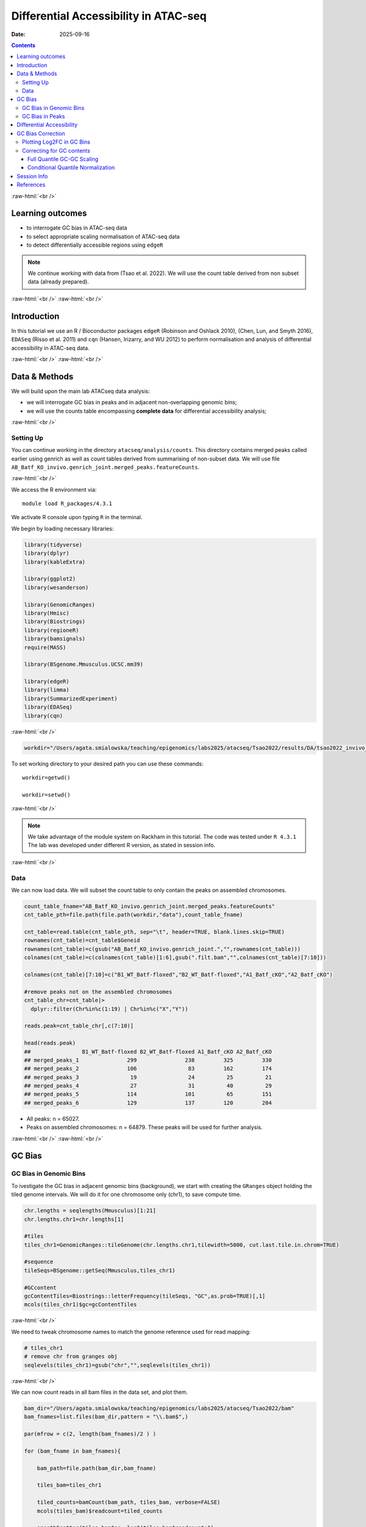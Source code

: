 .. below role allows to use the html syntax, for example :raw-html:`<br />`
.. role:: raw-html(raw)
    :format: html


======================================
Differential Accessibility in ATAC-seq
======================================

:Date: 2025-09-16

.. contents::
   :depth: 3
..

:raw-html:`<br />`

Learning outcomes
=================

-  to interrogate GC bias in ATAC-seq data

-  to select appropriate scaling normalisation of ATAC-seq data

-  to detect differentially accessible regions using ``edgeR``

.. Note::

   We continue working with data from (Tsao et al. 2022). We will use the
   count table derived from non subset data (already prepared).


:raw-html:`<br />`
:raw-html:`<br />`

Introduction
============

In this tutorial we use an R / Bioconductor packages ``edgeR`` (Robinson
and Oshlack 2010), (Chen, Lun, and Smyth 2016), ``EDASeq`` (Risso et al.
2011) and ``cqn`` (Hansen, Irizarry, and WU 2012) to perform
normalisation and analysis of differential accessibility in ATAC-seq
data.

:raw-html:`<br />`
:raw-html:`<br />`

Data & Methods
==============

We will build upon the main lab ATACseq data analysis:

-  we will interrogate GC bias in peaks and in adjacent non-overlapping
   genomic bins;

-  we will use the counts table encompassing **complete data** for
   differential accessibility analysis;

:raw-html:`<br />`

Setting Up
----------

You can continue working in the directory ``atacseq/analysis/counts``.
This directory contains merged peaks called earlier using genrich as
well as count tables derived from summarising of non-subset data. We
will use file
``AB_Batf_KO_invivo.genrich_joint.merged_peaks.featureCounts``.

:raw-html:`<br />`

We access the R environment via:

::

   module load R_packages/4.3.1

We activate R console upon typing ``R`` in the terminal.

We begin by loading necessary libraries:

.. container:: cell

   .. code:: r

      library(tidyverse)
      library(dplyr)
      library(kableExtra)

      library(ggplot2)
      library(wesanderson)

      library(GenomicRanges)
      library(Hmisc)
      library(Biostrings)
      library(regioneR)
      library(bamsignals)
      require(MASS)

      library(BSgenome.Mmusculus.UCSC.mm39)

      library(edgeR)
      library(limma)
      library(SummarizedExperiment)
      library(EDASeq)
      library(cqn)

:raw-html:`<br />`

.. container:: cell

   .. code:: r

      workdir="/Users/agata.smialowska/teaching/epigenomics/labs2025/atacseq/Tsao2022/results/DA/tsao2022_invivo_tutorials"

To set working directory to your desired path you can use these
commands:

::

   workdir=getwd()

   workdir=setwd()

:raw-html:`<br />`

.. Note::

   We take advantage of the module system on Rackham in this tutorial. The
   code was tested under ``R 4.3.1`` The lab was developed under different
   R version, as stated in session info.

:raw-html:`<br />`

Data
----

We can now load data. We will subset the count table to only contain the
peaks on assembled chromosomes.

.. container:: cell

   .. code:: r

      count_table_fname="AB_Batf_KO_invivo.genrich_joint.merged_peaks.featureCounts"
      cnt_table_pth=file.path(file.path(workdir,"data"),count_table_fname)

      cnt_table=read.table(cnt_table_pth, sep="\t", header=TRUE, blank.lines.skip=TRUE)
      rownames(cnt_table)=cnt_table$Geneid
      rownames(cnt_table)=c(gsub("AB_Batf_KO_invivo.genrich_joint.","",rownames(cnt_table)))
      colnames(cnt_table)=c(colnames(cnt_table)[1:6],gsub(".filt.bam","",colnames(cnt_table)[7:10]))

      colnames(cnt_table)[7:10]=c("B1_WT_Batf-floxed","B2_WT_Batf-floxed","A1_Batf_cKO","A2_Batf_cKO")

      #remove peaks not on the assembled chromosomes
      cnt_table_chr=cnt_table|>
        dplyr::filter(Chr%in%c(1:19) | Chr%in%c("X","Y"))

      reads.peak=cnt_table_chr[,c(7:10)]

      head(reads.peak)
      ##                B1_WT_Batf-floxed B2_WT_Batf-floxed A1_Batf_cKO A2_Batf_cKO
      ## merged_peaks_1               299               238         325         330
      ## merged_peaks_2               106                83         162         174
      ## merged_peaks_3                19                24          25          21
      ## merged_peaks_4                27                31          40          29
      ## merged_peaks_5               114               101          65         151
      ## merged_peaks_6               129               137         120         204

-  All peaks: n = 65027.

-  Peaks on assembled chromosomes: n = 64879. These peaks will be used
   for further analysis.

:raw-html:`<br />`
:raw-html:`<br />`

GC Bias
=======


GC Bias in Genomic Bins
-----------------------

To ivestigate the GC bias in adjacent genomic bins (background), we
start with creating the ``GRanges`` object holding the tiled genome
intervals. We will do it for one chromosome only (chr1), to save compute
time.

.. container:: cell

   .. code:: r

      chr.lengths = seqlengths(Mmusculus)[1:21]
      chr.lengths.chr1=chr.lengths[1]

      #tiles
      tiles_chr1=GenomicRanges::tileGenome(chr.lengths.chr1,tilewidth=5000, cut.last.tile.in.chrom=TRUE)

      #sequence
      tileSeqs=BSgenome::getSeq(Mmusculus,tiles_chr1)

      #GCcontent
      gcContentTiles=Biostrings::letterFrequency(tileSeqs, "GC",as.prob=TRUE)[,1]
      mcols(tiles_chr1)$gc=gcContentTiles

:raw-html:`<br />`

We need to tweak chromosome names to match the genome reference used for
read mapping:

.. container:: cell

   .. code:: r

      # tiles_chr1
      # remove chr from granges obj
      seqlevels(tiles_chr1)=gsub("chr","",seqlevels(tiles_chr1))

:raw-html:`<br />`

We can now count reads in all bam files in the data set, and plot them.

.. container:: cell

   .. code:: r

      bam_dir="/Users/agata.smialowska/teaching/epigenomics/labs2025/atacseq/Tsao2022/bam"
      bam_fnames=list.files(bam_dir,pattern = "\\.bam$",)

      par(mfrow = c(2, length(bam_fnames)/2 ) )

      for (bam_fname in bam_fnames){

          bam_path=file.path(bam_dir,bam_fname)

          tiles_bam=tiles_chr1

          tiled_counts=bamCount(bam_path, tiles_bam, verbose=FALSE)
          mcols(tiles_bam)$readcount=tiled_counts

          smoothScatter(tiles_bam$gc, log2(tiles_bam$readcount+1), 
            main=paste("Logcounts vs GC in bins",bam_fname,sep="\n"), ylab="log(counts+1)", xlab="GC content")

      }

:raw-html:`<br />`

.. image:: figures/DA/unnamed-chunk-7-1.png
          :width: 600px




We can see that the signal of logcounts vs GC content looks very similar
in all libraries.

:raw-html:`<br />`

GC Bias in Peaks
----------------

To ivestigate the GC bias in peaks (signal), we start with creating the
``GRanges`` object holding the peak intervals.

We need to prefix the chromosome name by “chr” (per UCSC convention) in
the first step to be able to use a ``BSgenome`` object from the
Bioconductor package ``BSgenome.Mmusculus.UCSC.mm39``. Please note this
only works with assembled chromosomes; the non-assembled contigs follow
different naming conventions in Ensembl (the source of the reference
assembly for read mapping) and UCSC (the source of BSgenome package).

.. container:: cell

   .. code:: r

      peaks_gr=GRanges(seqnames=paste0("chr",cnt_table_chr$Chr), ranges=IRanges(cnt_table_chr$Start, cnt_table_chr$End), strand="*", mcols=data.frame(peakID=rownames(cnt_table_chr)))

We now prepare data with GC content of the peak regions for GC-aware
normalisation.

.. container:: cell

   .. code:: r

      peakSeqs=BSgenome::getSeq(Mmusculus,peaks_gr)

      gcContentPeaks=Biostrings::letterFrequency(peakSeqs, "GC",as.prob=TRUE)[,1]

      #divide into 20 bins by GC content
      gcGroups=Hmisc::cut2(gcContentPeaks, g=20)
      mcols(peaks_gr)$gc=gcContentPeaks
      mcols(peaks_gr)$gc_group=gcGroups

      peaks_gr
      ## GRanges object with 64879 ranges and 3 metadata columns:
      ##           seqnames            ranges strand |       mcols.peakID        gc
      ##              <Rle>         <IRanges>  <Rle> |        <character> <numeric>
      ##       [1]     chr1   3050939-3052959      * |     merged_peaks_1  0.392875
      ##       [2]     chr1   3053048-3054634      * |     merged_peaks_2  0.379962
      ##       [3]     chr1   3054861-3055532      * |     merged_peaks_3  0.345238
      ##       [4]     chr1   3057260-3057785      * |     merged_peaks_4  0.376426
      ##       [5]     chr1   3059375-3061360      * |     merged_peaks_5  0.402316
      ##       ...      ...               ...    ... .                ...       ...
      ##   [64875]     chrY 90814281-90815165      * | merged_peaks_64875  0.505085
      ##   [64876]     chrY 90815739-90816707      * | merged_peaks_64876  0.430341
      ##   [64877]     chrY 90818033-90819321      * | merged_peaks_64877  0.493406
      ##   [64878]     chrY 90819900-90820364      * | merged_peaks_64878  0.369892
      ##   [64879]     chrY 90821996-90824312      * | merged_peaks_64879  0.469141
      ##                gc_group
      ##                <factor>
      ##       [1] [0.234,0.396)
      ##       [2] [0.234,0.396)
      ##       [3] [0.234,0.396)
      ##       [4] [0.234,0.396)
      ##       [5] [0.396,0.417)
      ##       ...           ...
      ##   [64875] [0.505,0.514)
      ##   [64876] [0.417,0.431)
      ##   [64877] [0.487,0.496)
      ##   [64878] [0.234,0.396)
      ##   [64879] [0.461,0.470)
      ##   -------
      ##   seqinfo: 21 sequences from an unspecified genome; no seqlengths

Figure below shows that the accessibility measure of a particular
genomic region is associated with its GC content. In this data set, the
curves are almost identical for all samples, indicating no difference in
GC bias between samples.

However, in some cases the slope and shape of the curves may differ
between samples, which indicates that GC content effects are
sample–specific and can therefore bias between–sample comparisons.

We start by creating a data frame with gc contents and read count in
each peak in each sample as well as perform ``lowess`` (locally weighted
scatterplot smoothing) regression to fit the trend:

.. container:: cell

   .. code:: r

      lowListGC = list()
      for(kk in 1:ncol(reads.peak)){
        set.seed(kk)
        lowListGC[[kk]] = lowess(x=gcContentPeaks, y=log1p(reads.peak[,kk]), f=1/10)
      }

      names(lowListGC)=colnames(reads.peak)

      dfList = list()
      for(ss in 1:length(lowListGC)){
        oox = order(lowListGC[[ss]]$x)
        dfList[[ss]] = data.frame(x=lowListGC[[ss]]$x[oox], y=lowListGC[[ss]]$y[oox], sample=names(lowListGC)[[ss]])
      }
      dfAll = do.call(rbind, dfList)
      dfAll$sample = factor(dfAll$sample)

We can now plot the relationship of logcounts vs GC content:

.. container:: cell

   .. code:: r

      plotGCHex <- function(gr, counts){
        counts2 <- counts
        df <- as_tibble(cbind(counts2,gc=mcols(gr)$gc))
        df <- gather(df, sample, value, -gc)
        ggplot(data=df, aes(x=gc, y=log(value+1)) ) + 
          ylab("log(count + 1)") + xlab("GC-content") + 
          geom_hex(bins = 50) + theme_bw()
      }

      plot_GC_bias=plotGCHex(peaks_gr, rowMeans(reads.peak)) +
        theme(axis.title = element_text(size=16)) +
        labs(fill="Nr. of peaks") + 
        geom_line(aes(x=x, y=y, group=sample, color=sample), data=dfAll, linewidth=1) +
        scale_color_discrete()

.. image:: figures/DA/unnamed-chunk-12-1.png
          :width: 600px


:raw-html:`<br />`
:raw-html:`<br />`

Differential Accessibility
==========================

We can define experimental groups:

.. container:: cell

   .. code:: r

      groups=factor(c(rep("ctrl",2),rep("KO_Batf",2)))
      groups
      ## [1] ctrl    ctrl    KO_Batf KO_Batf
      ## Levels: ctrl KO_Batf

      design=model.matrix(~groups)
      rownames(design)=colnames(reads.peak)
      design
      ##                   (Intercept) groupsKO_Batf
      ## B1_WT_Batf-floxed           1             0
      ## B2_WT_Batf-floxed           1             0
      ## A1_Batf_cKO                 1             1
      ## A2_Batf_cKO                 1             1
      ## attr(,"assign")
      ## [1] 0 1
      ## attr(,"contrasts")
      ## attr(,"contrasts")$groups
      ## [1] "contr.treatment"

:raw-html:`<br />`

We’ll detect differentially accessible regions using ``edgeR``. As we do
not observe strong effects of GC content on signal neither in peaks nor
in genomic bins, we decided to use the scaling normalisation by trimmed
mean of M-values (TMM) (Robinson and Oshlack 2010).

We start by creating ``DGEList``, the object ``edgeR`` uses to store
data for calculations. Before we start the DA analysis, it’s advisable
to remove peaks with very low counts.

.. container:: cell

   .. code:: r

      reads.dge = DGEList(counts=reads.peak, group=groups)
      keep = filterByExpr(reads.dge)
      reads.dge=reads.dge[keep,,keep.lib.sizes=FALSE]

      summary(keep)
      ##    Mode   FALSE    TRUE 
      ## logical     418   64461

      reads.dge
      ## An object of class "DGEList"
      ## $counts
      ##                B1_WT_Batf-floxed B2_WT_Batf-floxed A1_Batf_cKO A2_Batf_cKO
      ## merged_peaks_1               299               238         325         330
      ## merged_peaks_2               106                83         162         174
      ## merged_peaks_3                19                24          25          21
      ## merged_peaks_4                27                31          40          29
      ## merged_peaks_5               114               101          65         151
      ## 64456 more rows ...
      ## 
      ## $samples
      ##                     group lib.size norm.factors
      ## B1_WT_Batf-floxed    ctrl 43359738            1
      ## B2_WT_Batf-floxed    ctrl 33327965            1
      ## A1_Batf_cKO       KO_Batf 43438468            1
      ## A2_Batf_cKO       KO_Batf 46400831            1

:raw-html:`<br />`

These steps perform the standard ``edgeR`` workflow for differential
analysis:

.. container:: cell

   .. code:: r

      reads.dge.tmm = normLibSizes(reads.dge)

:raw-html:`<br />`

We can inspect sample grouping on multidimensional scaling (MDS) plot
before proceeding:

.. image:: figures/DA/unnamed-chunk-7-1.png
          :width: 600px


:raw-html:`<br />`

All looks as expected, we can proceed with the differential analysis:

.. container:: cell

   .. code:: r

      reads.dge.tmm = estimateDisp(reads.dge.tmm, design)
      qlf.fit.tmm=glmQLFit(reads.dge.tmm, design, robust=TRUE)
      qlf.ftest.tmm=glmQLFTest(qlf.fit.tmm, coef=2)
      DA_res.qlf.tmm=as.data.frame(topTags(qlf.ftest.tmm, nrow(qlf.ftest.tmm$table)))
      DA_res.qlf.tmm=DA_res.qlf.tmm|>dplyr::mutate(peakID=rownames(DA_res.qlf.tmm))

:raw-html:`<br />`

This results in a table with results of DA analysis:

.. container:: cell

   .. code:: r

      head(DA_res.qlf.tmm)
      ##                        logFC   logCPM        F       PValue          FDR
      ## merged_peaks_28038 -1.610768 6.074221 756.5472 1.722979e-90 1.110650e-85
      ## merged_peaks_51767 -1.508490 6.159745 710.5749 3.363346e-87 1.084023e-82
      ## merged_peaks_2997  -1.517878 5.964106 638.5088 9.578557e-82 2.058145e-77
      ## merged_peaks_1873  -1.157643 6.593339 534.2112 4.151681e-73 6.690538e-69
      ## merged_peaks_36974 -1.141022 6.596217 524.9430 2.716748e-72 3.502486e-68
      ## merged_peaks_40709 -1.638902 5.206780 468.3368 4.081673e-67 4.385146e-63
      ##                                peakID
      ## merged_peaks_28038 merged_peaks_28038
      ## merged_peaks_51767 merged_peaks_51767
      ## merged_peaks_2997   merged_peaks_2997
      ## merged_peaks_1873   merged_peaks_1873
      ## merged_peaks_36974 merged_peaks_36974
      ## merged_peaks_40709 merged_peaks_40709

:raw-html:`<br />`

We should also take a look at the diagnostic plots to verify that they
look as expected.


.. image:: figures/DA/unnamed-chunk-19-1.png
          :width: 600px


:raw-html:`<br />`

At this point we can add the information from peak annotation
(:doc:``Peak Annotation <PeakAnnot_tsao2022.fulldata_rtds.12ix2025>`` .)

If you are still in **the same R session**, you can skip the step below.

If you started a **new R session**, you can read in the table with peak
annotations:

.. container:: cell

   .. code:: r

      peak_annots_pth=file.path(workdir,"objects","Allpeaks_annot.Ensembl.rds")

      peakAnno_df=readRDS(peak_annots_pth)

:raw-html:`<br />`

We can now join the tables with peak annotations and DA results:

.. container:: cell

   .. code:: r

      DA_res_table=DA_res.qlf.tmm |>
        dplyr::left_join(peakAnno_df,by="peakID")|>
        dplyr::select(seqnames,start,end,peakID,logFC,FDR,gc,annotation,geneChr,geneStart,geneEnd,geneStrand,geneId,transcriptId,external_gene_name,distanceToTSS)

.. container:: cell

   .. code:: r

      head(DA_res_table)
      ##   seqnames     start       end             peakID     logFC          FDR
      ## 1       17  66268427  66269247 merged_peaks_28038 -1.610768 1.110650e-85
      ## 2        6 122504236 122505014 merged_peaks_51767 -1.508490 1.084023e-82
      ## 3        1 155076669 155077704  merged_peaks_2997 -1.517878 2.058145e-77
      ## 4        1  95195320  95196614  merged_peaks_1873 -1.157643 6.690538e-69
      ## 5        2 162944874 162945676 merged_peaks_36974 -1.141022 3.502486e-68
      ## 6        3 138125917 138126743 merged_peaks_40709 -1.638902 4.385146e-63
      ##          gc                                                    annotation
      ## 1 0.4360536                                             Distal Intergenic
      ## 2 0.4801027 Intron (ENSMUST00000032210/ENSMUSG00000030116, intron 8 of 8)
      ## 3 0.5009653                                                        3' UTR
      ## 4 0.4617761                                             Distal Intergenic
      ## 5 0.5031133                                             Distal Intergenic
      ## 6 0.4087062     Exon (ENSMUST00000161312/ENSMUSG00000037797, exon 4 of 6)
      ##   geneChr geneStart   geneEnd geneStrand             geneId       transcriptId
      ## 1      17  66261129  66265392          1 ENSMUSG00000139744 ENSMUST00000355127
      ## 2       6 122499458 122505594          1 ENSMUSG00000030116 ENSMUST00000126357
      ## 3       1 155070767 155077993          1 ENSMUSG00000026470 ENSMUST00000194158
      ## 4       1  95183688  95184535          2 ENSMUSG00000099592 ENSMUST00000190584
      ## 5       2 162934819 162934943          1 ENSMUSG00002076785 ENSMUST00020181897
      ## 6       3 138121256 138136653          1 ENSMUSG00000037797 ENSMUST00000013458
      ##   external_gene_name distanceToTSS
      ## 1            Gm65735          7298
      ## 2              Mfap5          4778
      ## 3               Stx6          5902
      ## 4             Gm5264        -10785
      ## 5            Gm56299         10055
      ## 6               Adh4          4661

:raw-html:`<br />`

GC Bias Correction
========================

Plotting Log2FC in GC Bins
-----------------------------

When a strong effect of GC content on signal is observed, a GC aware
scaling normalisation can be considered. It is important to perform all
diagnostic plots, however, to verify whether it does not distort the
data in an unexpected manner. One should always be aware that the GC
bias, although technical, may also reflect sample biology, therefore
removing it may lead to signal loss.

We can first verify whether there is a GC bias in log2FC detection using
GC agnostic TMM scaling.

We can plot log2FC distribution in GC content bins.

For this we will need the GC bins we calculated before, so we need to
join that information to the results of DA analysis:

.. container:: cell

   .. code:: r

      peak_info_df=as.data.frame(peaks_gr)|>
        dplyr::rename(peakID=mcols.peakID)

      df_GCbias=DA_res.qlf.tmm |>
          dplyr::left_join(peak_info_df, by="peakID") |>
          dplyr::select(logFC,gc_group)

Let’s plot the log2FC in GC bins:

.. container:: cell

   .. code:: r

      plot_lfc_GC_TMM = ggplot(df_GCbias) +
        aes(x=gc_group, y=logFC, color=gc_group) +
        geom_violin(width=0.95) +
        geom_boxplot(width=0.15, color="grey20") +
        scale_color_manual(values=wesanderson::wes_palette("Zissou1", nlevels(df_GCbias$gc_group), "continuous")) +
        geom_abline(intercept = 0, slope = 0, col="black", lty=2) +
        #ylim(c(-1,1)) + ## this was in the original code from EDAseq paper; it calculates medians for values within the ylim interval - not from the entire data
        coord_cartesian(ylim=c(-1,1)) +
        ggtitle(paste0("log2FCs in bins by GC content, normalisation: TMM")) +
        xlab("GC-content bin") +
        theme_bw()+
        theme(axis.text.x = element_text(angle = 45, vjust = .5),
              legend.position = "none",
              axis.title = element_text(size=16))

      plot_lfc_GC_TMM


.. image:: figures/DA/unnamed-chunk-24-1.png
          :width: 600px

A negligible bias in log2FC can be observed within the range of log2FC
(-1,1).

You can alter the plotted range by changing
``coord_cartesian(ylim=c(-1,1))`` to your desired range.

In any case, **for this data set** the systematic effect of GC contents
on detected log2FC is very small, and below the reasonable size effect
cutoff.

:raw-html:`<br />`


Correcting for GC contents
-------------------------------

If required, the raw counts can be scaled in a GC aware manner, rather
than using the TMM method.

Two related methods are presented below. Both perform conditional
quantile scaling, and output the *offsets* which can then be used in
``edgeR`` statistical framework.

:raw-html:`<br />`


Full Quantile GC-GC Scaling
^^^^^^^^^^^^^^^^^^^^^^^^^^^

This method is implemented in Bioconductor package ``EDASeq`` (Risso et
al. 2011).

To calculate the offsets, which correct for library size as well as GC
content (full quantile normalisation in both cases):

.. container:: cell

   .. code:: r

      exprsSet.eda=newSeqExpressionSet(reads.dge$counts)
      peaks_gr.keep=peaks_gr[keep]
      fData(exprsSet.eda)$gc=peaks_gr.keep$gc

      exprsSet.eda.wl=withinLaneNormalization(exprsSet.eda,"gc",num.bins=20, which="full",offset=TRUE)
      exprsSet.eda.bl=betweenLaneNormalization(exprsSet.eda.wl,which="full",offset=TRUE)

The offsets can be inspected:

.. container:: cell

   .. code:: r

      head(offst(exprsSet.eda.bl))
      ##                B1_WT_Batf-floxed B2_WT_Batf-floxed A1_Batf_cKO A2_Batf_cKO
      ## merged_peaks_1         1.2280870         1.5061165   1.2441529   1.1811897
      ## merged_peaks_2         1.0093249         1.2584039   1.1587582   1.0848913
      ## merged_peaks_3         0.6129416         0.9425809   0.7350182   0.5523253
      ## merged_peaks_4         0.7139578         0.9909705   0.8238461   0.6286266
      ## merged_peaks_5         0.6563096         0.9560009   0.5779452   0.6904069
      ## merged_peaks_6         0.6932922         1.0369034   0.7632731   0.7825120

We will input the offset matrix to ``edgeR``:

.. container:: cell

   .. code:: r

      reads.dge.edaseq = reads.dge
      reads.dge.edaseq$offset = -offst(exprsSet.eda.bl)

The statistical testing follows:

.. container:: cell

   .. code:: r

      reads.dge.edaseq=estimateDisp(reads.dge.edaseq, design)
      qlf.fit.edaseq=glmQLFit(reads.dge.edaseq, design, robust=TRUE)
      qlf.ftest.edaseq=glmQLFTest(qlf.fit.edaseq, coef=2)
      DA_res.qlf.edaseq=as.data.frame(topTags(qlf.ftest.edaseq, nrow(qlf.ftest.edaseq$table)))
      DA_res.qlf.edaseq=DA_res.qlf.edaseq|>dplyr::mutate(peakID=rownames(DA_res.qlf.edaseq))

We can now plot the log2FC in GC bins, as for TMM scaling:

.. container:: cell

   .. code:: r

      df_GCbias=DA_res.qlf.edaseq |>
          dplyr::left_join(peak_info_df, by="peakID") |>
          dplyr::select(logFC,gc_group)

      plot_lfc_GC_edaseq = ggplot(df_GCbias) +
        aes(x=gc_group, y=logFC, color=gc_group) +
        geom_violin(width=0.95) +
        geom_boxplot(width=0.15, color="grey20") +
        scale_color_manual(values=wesanderson::wes_palette("Zissou1", nlevels(df_GCbias$gc_group), "continuous")) +
        geom_abline(intercept = 0, slope = 0, col="black", lty=2) +
        #ylim(c(-1,1)) + ## this was in the original code from EDAseq paper; it calculates medians for values within the ylim interval - not from the entire data
        coord_cartesian(ylim=c(-1,1)) +
        ggtitle(paste0("log2FCs in bins by GC content, normalisation: GC FQ-FQ")) +
        xlab("GC-content bin") +
        theme_bw()+
        theme(axis.text.x = element_text(angle = 45, vjust = .5),
              legend.position = "none",
              axis.title = element_text(size=16))

      plot_lfc_GC_edaseq

.. image:: figures/DA/unnamed-chunk-29-1.png
          :width: 600px


:raw-html:`<br />`


Conditional Quantile Normalization
^^^^^^^^^^^^^^^^^^^^^^^^^^^^^^^^^^

This method is implemented in Bioconductor package ``cqn`` (Hansen,
Irizarry, and WU 2012).

In calculating offsets, it can correct both for GC content as well as
peak length.

.. container:: cell

   .. code:: r

      #assuming we have the subset peaks_gr
      peaks_gr.keep=peaks_gr[keep]


      peaks=as.data.frame(cbind(
            gc=peaks_gr.keep$gc,
            length=width(peaks_gr.keep)
          ))
      rownames(peaks)=peaks_gr.keep$mcols.peakID

      cqn_out=cqn(counts=reads.dge$counts,lengths=peaks$length,x=peaks$gc,
                   sizeFactors=reads.dge$samples$lib.size,verbose=TRUE)
      ## RQ fit ....
      ## SQN
      ## .

      cqn_out
      ## 
      ## Call:
      ##  cqn(counts = reads.dge$counts, x = peaks$gc, lengths = peaks$length, 
      ##     sizeFactors = reads.dge$samples$lib.size, verbose = TRUE) 
      ## 
      ## Object of class 'cqn' with
      ##   64461 regions
      ##   4 samples
      ## fitted using smooth length

      head(cqn_out$glm.offset)
      ##                B1_WT_Batf-floxed B2_WT_Batf-floxed A1_Batf_cKO A2_Batf_cKO
      ## merged_peaks_1          6.077630          5.849091    6.038654    6.142638
      ## merged_peaks_2          5.602194          5.392023    5.695700    5.805515
      ## merged_peaks_3          3.810420          3.669992    3.829517    3.872245
      ## merged_peaks_4          3.460506          3.172147    3.333104    3.457118
      ## merged_peaks_5          5.812975          5.660115    5.655834    6.000880
      ## merged_peaks_6          5.993356          5.874478    5.930493    6.225818

We will input the offset matrix to ``edgeR``:

.. container:: cell

   .. code:: r

      reads.dge.cqn = reads.dge
      reads.dge.cqn$offset = cqn_out$glm.offset

The statistical testing follows:

.. container:: cell

   .. code:: r

      reads.dge.cqn=estimateDisp(reads.dge.cqn, design)
      qlf.fit.cqn=glmQLFit(reads.dge.cqn, design, robust=TRUE)
      qlf.ftest.cqn=glmQLFTest(qlf.fit.cqn, coef=2)
      DA_res.qlf.cqn=as.data.frame(topTags(qlf.ftest.cqn, nrow(qlf.ftest.cqn$table)))
      DA_res.qlf.cqn=DA_res.qlf.cqn|>dplyr::mutate(peakID=rownames(DA_res.qlf.cqn))

We can now plot the log2FC in GC bins, as for TMM scaling:

.. container:: cell

   .. code:: r

      df_GCbias=DA_res.qlf.cqn |>
          dplyr::left_join(peak_info_df, by="peakID") |>
          dplyr::select(logFC,gc_group)

      plot_lfc_GC_cqn = ggplot(df_GCbias) +
        aes(x=gc_group, y=logFC, color=gc_group) +
        geom_violin(width=0.95) +
        geom_boxplot(width=0.15, color="grey20") +
        scale_color_manual(values=wesanderson::wes_palette("Zissou1", nlevels(df_GCbias$gc_group), "continuous")) +
        geom_abline(intercept = 0, slope = 0, col="black", lty=2) +
        #ylim(c(-1,1)) + ## this was in the original code from EDAseq paper; it calculates medians for values within the ylim interval - not from the entire data
        coord_cartesian(ylim=c(-1,1)) +
        ggtitle(paste0("log2FCs in bins by GC content, normalisation: cqn")) +
        xlab("GC-content bin") +
        theme_bw()+
        theme(axis.text.x = element_text(angle = 45, vjust = .5),
              legend.position = "none",
              axis.title = element_text(size=16))

      plot_lfc_GC_cqn

.. image:: figures/DA/unnamed-chunk-33-1.png
          :width: 600px


.. Note::

   It is advised to verify the estimated model parameters and fit using the
   diagnostic plots provided in ``edgeR`` i.e. ``plotBCV(reads.dge)`` and
   ``plotQLDisp(fit)``


:raw-html:`<br />`
:raw-html:`<br />`


Session Info
============

.. admonition:: Session Info.
   :class: dropdown, warning

   .. container:: cell

      ::

         ## R version 4.4.2 (2024-10-31)
         ## Platform: x86_64-apple-darwin20
         ## Running under: macOS Sonoma 14.5
         ## 
         ## Matrix products: default
         ## BLAS:   /Library/Frameworks/R.framework/Versions/4.4-x86_64/Resources/lib/libRblas.0.dylib 
         ## LAPACK: /Library/Frameworks/R.framework/Versions/4.4-x86_64/Resources/lib/libRlapack.dylib;  LAPACK version 3.12.0
         ## 
         ## locale:
         ## [1] en_US.UTF-8/en_US.UTF-8/en_US.UTF-8/C/en_US.UTF-8/en_GB.UTF-8
         ## 
         ## time zone: Europe/Stockholm
         ## tzcode source: internal
         ## 
         ## attached base packages:
         ## [1] splines   stats4    stats     graphics  grDevices utils     datasets 
         ## [8] methods   base     
         ## 
         ## other attached packages:
         ##  [1] cqn_1.50.0                         quantreg_6.1                      
         ##  [3] SparseM_1.84-2                     preprocessCore_1.66.0             
         ##  [5] nor1mix_1.3-3                      mclust_6.1.1                      
         ##  [7] EDASeq_2.38.0                      ShortRead_1.62.0                  
         ##  [9] GenomicAlignments_1.40.0           Rsamtools_2.20.0                  
         ## [11] BiocParallel_1.38.0                SummarizedExperiment_1.34.0       
         ## [13] Biobase_2.64.0                     MatrixGenerics_1.16.0             
         ## [15] matrixStats_1.5.0                  edgeR_4.2.2                       
         ## [17] limma_3.60.6                       BSgenome.Mmusculus.UCSC.mm39_1.4.3
         ## [19] BSgenome_1.72.0                    rtracklayer_1.64.0                
         ## [21] BiocIO_1.14.0                      MASS_7.3-65                       
         ## [23] bamsignals_1.36.0                  regioneR_1.36.0                   
         ## [25] Biostrings_2.72.1                  XVector_0.44.0                    
         ## [27] Hmisc_5.2-3                        GenomicRanges_1.56.2              
         ## [29] GenomeInfoDb_1.40.1                IRanges_2.38.1                    
         ## [31] S4Vectors_0.42.1                   BiocGenerics_0.50.0               
         ## [33] wesanderson_0.3.7                  kableExtra_1.4.0                  
         ## [35] lubridate_1.9.4                    forcats_1.0.0                     
         ## [37] stringr_1.5.2                      dplyr_1.1.4                       
         ## [39] purrr_1.1.0                        readr_2.1.5                       
         ## [41] tidyr_1.3.1                        tibble_3.3.0                      
         ## [43] ggplot2_3.5.2                      tidyverse_2.0.0                   
         ## [45] bookdown_0.44                      knitr_1.50                        
         ## 
         ## loaded via a namespace (and not attached):
         ##   [1] RColorBrewer_1.1-3      rstudioapi_0.17.1       jsonlite_2.0.0         
         ##   [4] magrittr_2.0.3          GenomicFeatures_1.56.0  farver_2.1.2           
         ##   [7] rmarkdown_2.29          zlibbioc_1.50.0         vctrs_0.6.5            
         ##  [10] memoise_2.0.1           RCurl_1.98-1.17         base64enc_0.1-3        
         ##  [13] progress_1.2.3          htmltools_0.5.8.1       S4Arrays_1.4.1         
         ##  [16] curl_7.0.0              SparseArray_1.4.8       Formula_1.2-5          
         ##  [19] KernSmooth_2.23-26      htmlwidgets_1.6.4       httr2_1.2.1            
         ##  [22] cachem_1.1.0            lifecycle_1.0.4         pkgconfig_2.0.3        
         ##  [25] Matrix_1.7-4            R6_2.6.1                fastmap_1.2.0          
         ##  [28] GenomeInfoDbData_1.2.12 digest_0.6.37           colorspace_2.1-1       
         ##  [31] AnnotationDbi_1.66.0    textshaping_1.0.3       RSQLite_2.4.3          
         ##  [34] hwriter_1.3.2.1         labeling_0.4.3          filelock_1.0.3         
         ##  [37] timechange_0.3.0        httr_1.4.7              abind_1.4-8            
         ##  [40] compiler_4.4.2          bit64_4.6.0-1           withr_3.0.2            
         ##  [43] htmlTable_2.4.3         backports_1.5.0         DBI_1.2.3              
         ##  [46] hexbin_1.28.5           R.utils_2.13.0          biomaRt_2.60.1         
         ##  [49] rappdirs_0.3.3          DelayedArray_0.30.1     rjson_0.2.23           
         ##  [52] tools_4.4.2             foreign_0.8-90          nnet_7.3-20            
         ##  [55] R.oo_1.27.1             glue_1.8.0              restfulr_0.0.16        
         ##  [58] grid_4.4.2              checkmate_2.3.3         cluster_2.1.8.1        
         ##  [61] generics_0.1.4          gtable_0.3.6            tzdb_0.5.0             
         ##  [64] R.methodsS3_1.8.2       data.table_1.17.8       hms_1.1.3              
         ##  [67] xml2_1.4.0              pillar_1.11.0           BiocFileCache_2.12.0   
         ##  [70] lattice_0.22-7          survival_3.8-3          aroma.light_3.34.0     
         ##  [73] bit_4.6.0               deldir_2.0-4            tidyselect_1.2.1       
         ##  [76] locfit_1.5-9.12         gridExtra_2.3           svglite_2.2.1          
         ##  [79] xfun_0.53               statmod_1.5.0           stringi_1.8.7          
         ##  [82] UCSC.utils_1.0.0        yaml_2.3.10             evaluate_1.0.5         
         ##  [85] codetools_0.2-20        interp_1.1-6            cli_3.6.5              
         ##  [88] rpart_4.1.24            systemfonts_1.2.3       Rcpp_1.1.0             
         ##  [91] dbplyr_2.5.0            png_0.1-8               XML_3.99-0.19          
         ##  [94] parallel_4.4.2          MatrixModels_0.5-4      blob_1.2.4             
         ##  [97] prettyunits_1.2.0       latticeExtra_0.6-30     jpeg_0.1-11            
         ## [100] bitops_1.0-9            pwalign_1.0.0           viridisLite_0.4.2      
         ## [103] scales_1.4.0            crayon_1.5.3            rlang_1.1.6            
         ## [106] KEGGREST_1.44.1


References
==========

.. container:: references csl-bib-body hanging-indent
   :name: refs

   .. container:: csl-entry
      :name: ref-Chen2016

      Chen, Yunshun, Aaron T. L. Lun, and Gordon K. Smyth. 2016. “From
      Reads to Genes to Pathways: Differential Expression Analysis of
      RNA-Seq Experiments Using Rsubread and the edgeR Quasi-Likelihood
      Pipeline.” *F1000Research* 5 (August): 1438.
      https://doi.org/10.12688/f1000research.8987.2.

   .. container:: csl-entry
      :name: ref-Hansen2012

      Hansen, K. D., R. A. Irizarry, and Z. WU. 2012. “Removing
      Technical Variability in RNA-Seq Data Using Conditional Quantile
      Normalization.” *Biostatistics* 13 (2): 204–16.
      https://doi.org/10.1093/biostatistics/kxr054.

   .. container:: csl-entry
      :name: ref-Risso2011

      Risso, Davide, Katja Schwartz, Gavin Sherlock, and Sandrine
      Dudoit. 2011. “GC-Content Normalization for RNA-Seq Data.” *BMC
      Bioinformatics* 12 (1). https://doi.org/10.1186/1471-2105-12-480.

   .. container:: csl-entry
      :name: ref-TMM

      Robinson, M. D., and A. Oshlack. 2010. “A scaling normalization
      method for differential expression analysis of RNA-seq data.”
      *Genome Biol* 11 (3): R25.

   .. container:: csl-entry
      :name: ref-Tsao2022

      Tsao, Hsiao-Wei, James Kaminski, Makoto Kurachi, R. Anthony
      Barnitz, Michael A. DiIorio, Martin W. LaFleur, Wataru Ise, et al.
      2022. “Batf-Mediated Epigenetic Control of Effector CD8 + t Cell
      Differentiation.” *Science Immunology* 7 (68).
      https://doi.org/10.1126/sciimmunol.abi4919.

.. |image1| image:: PeakDA_tsao2022.fulldata_rtds.12ix2025_files/figure-rst/unnamed-chunk-6-1.png
   :width: 99.0%
.. |image2| image:: PeakDA_tsao2022.fulldata_rtds.12ix2025_files/figure-rst/unnamed-chunk-7-1.png
   :width: 99.0%
.. |image3| image:: PeakDA_tsao2022.fulldata_rtds.12ix2025_files/figure-rst/unnamed-chunk-12-1.png
   :width: 99.0%
.. |image4| image:: PeakDA_tsao2022.fulldata_rtds.12ix2025_files/figure-rst/unnamed-chunk-16-1.png
   :width: 99.0%
.. |image5| image:: PeakDA_tsao2022.fulldata_rtds.12ix2025_files/figure-rst/unnamed-chunk-19-1.png
   :width: 99.0%
.. |image6| image:: PeakDA_tsao2022.fulldata_rtds.12ix2025_files/figure-rst/unnamed-chunk-24-1.png
   :width: 99.0%
.. |image7| image:: PeakDA_tsao2022.fulldata_rtds.12ix2025_files/figure-rst/unnamed-chunk-29-1.png
   :width: 99.0%
.. |image8| image:: PeakDA_tsao2022.fulldata_rtds.12ix2025_files/figure-rst/unnamed-chunk-33-1.png
   :width: 99.0%
